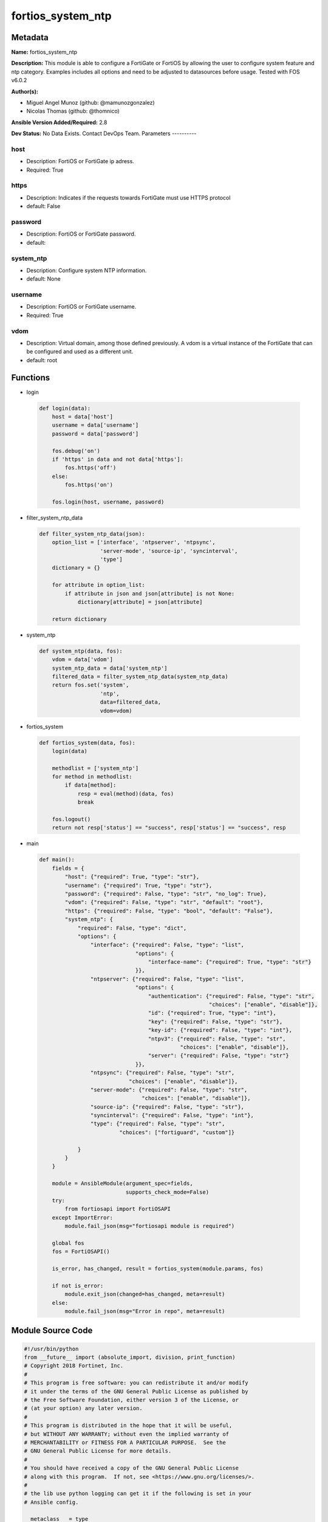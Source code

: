 ==================
fortios_system_ntp
==================


Metadata
--------




**Name:** fortios_system_ntp

**Description:** This module is able to configure a FortiGate or FortiOS by allowing the user to configure system feature and ntp category. Examples includes all options and need to be adjusted to datasources before usage. Tested with FOS v6.0.2


**Author(s):**

- Miguel Angel Munoz (github: @mamunozgonzalez)

- Nicolas Thomas (github: @thomnico)



**Ansible Version Added/Required:** 2.8

**Dev Status:** No Data Exists. Contact DevOps Team.
Parameters
----------

host
++++

- Description: FortiOS or FortiGate ip adress.



- Required: True

https
+++++

- Description: Indicates if the requests towards FortiGate must use HTTPS protocol



- default: False

password
++++++++

- Description: FortiOS or FortiGate password.



- default:

system_ntp
++++++++++

- Description: Configure system NTP information.



- default: None

username
++++++++

- Description: FortiOS or FortiGate username.



- Required: True

vdom
++++

- Description: Virtual domain, among those defined previously. A vdom is a virtual instance of the FortiGate that can be configured and used as a different unit.



- default: root




Functions
---------




- login

 .. code-block:: python

    def login(data):
        host = data['host']
        username = data['username']
        password = data['password']

        fos.debug('on')
        if 'https' in data and not data['https']:
            fos.https('off')
        else:
            fos.https('on')

        fos.login(host, username, password)



- filter_system_ntp_data

 .. code-block:: python

    def filter_system_ntp_data(json):
        option_list = ['interface', 'ntpserver', 'ntpsync',
                       'server-mode', 'source-ip', 'syncinterval',
                       'type']
        dictionary = {}

        for attribute in option_list:
            if attribute in json and json[attribute] is not None:
                dictionary[attribute] = json[attribute]

        return dictionary



- system_ntp

 .. code-block:: python

    def system_ntp(data, fos):
        vdom = data['vdom']
        system_ntp_data = data['system_ntp']
        filtered_data = filter_system_ntp_data(system_ntp_data)
        return fos.set('system',
                       'ntp',
                       data=filtered_data,
                       vdom=vdom)



- fortios_system

 .. code-block:: python

    def fortios_system(data, fos):
        login(data)

        methodlist = ['system_ntp']
        for method in methodlist:
            if data[method]:
                resp = eval(method)(data, fos)
                break

        fos.logout()
        return not resp['status'] == "success", resp['status'] == "success", resp



- main

 .. code-block:: python

    def main():
        fields = {
            "host": {"required": True, "type": "str"},
            "username": {"required": True, "type": "str"},
            "password": {"required": False, "type": "str", "no_log": True},
            "vdom": {"required": False, "type": "str", "default": "root"},
            "https": {"required": False, "type": "bool", "default": "False"},
            "system_ntp": {
                "required": False, "type": "dict",
                "options": {
                    "interface": {"required": False, "type": "list",
                                  "options": {
                                      "interface-name": {"required": True, "type": "str"}
                                  }},
                    "ntpserver": {"required": False, "type": "list",
                                  "options": {
                                      "authentication": {"required": False, "type": "str",
                                                         "choices": ["enable", "disable"]},
                                      "id": {"required": True, "type": "int"},
                                      "key": {"required": False, "type": "str"},
                                      "key-id": {"required": False, "type": "int"},
                                      "ntpv3": {"required": False, "type": "str",
                                                "choices": ["enable", "disable"]},
                                      "server": {"required": False, "type": "str"}
                                  }},
                    "ntpsync": {"required": False, "type": "str",
                                "choices": ["enable", "disable"]},
                    "server-mode": {"required": False, "type": "str",
                                    "choices": ["enable", "disable"]},
                    "source-ip": {"required": False, "type": "str"},
                    "syncinterval": {"required": False, "type": "int"},
                    "type": {"required": False, "type": "str",
                             "choices": ["fortiguard", "custom"]}

                }
            }
        }

        module = AnsibleModule(argument_spec=fields,
                               supports_check_mode=False)
        try:
            from fortiosapi import FortiOSAPI
        except ImportError:
            module.fail_json(msg="fortiosapi module is required")

        global fos
        fos = FortiOSAPI()

        is_error, has_changed, result = fortios_system(module.params, fos)

        if not is_error:
            module.exit_json(changed=has_changed, meta=result)
        else:
            module.fail_json(msg="Error in repo", meta=result)





Module Source Code
------------------

.. code-block:: python

    #!/usr/bin/python
    from __future__ import (absolute_import, division, print_function)
    # Copyright 2018 Fortinet, Inc.
    #
    # This program is free software: you can redistribute it and/or modify
    # it under the terms of the GNU General Public License as published by
    # the Free Software Foundation, either version 3 of the License, or
    # (at your option) any later version.
    #
    # This program is distributed in the hope that it will be useful,
    # but WITHOUT ANY WARRANTY; without even the implied warranty of
    # MERCHANTABILITY or FITNESS FOR A PARTICULAR PURPOSE.  See the
    # GNU General Public License for more details.
    #
    # You should have received a copy of the GNU General Public License
    # along with this program.  If not, see <https://www.gnu.org/licenses/>.
    #
    # the lib use python logging can get it if the following is set in your
    # Ansible config.

    __metaclass__ = type

    ANSIBLE_METADATA = {'status': ['preview'],
                        'supported_by': 'community',
                        'metadata_version': '1.1'}

    DOCUMENTATION = '''
    ---
    module: fortios_system_ntp
    short_description: Configure system NTP information.
    description:
        - This module is able to configure a FortiGate or FortiOS by
          allowing the user to configure system feature and ntp category.
          Examples includes all options and need to be adjusted to datasources before usage.
          Tested with FOS v6.0.2
    version_added: "2.8"
    author:
        - Miguel Angel Munoz (@mamunozgonzalez)
        - Nicolas Thomas (@thomnico)
    notes:
        - Requires fortiosapi library developed by Fortinet
        - Run as a local_action in your playbook
    requirements:
        - fortiosapi>=0.9.8
    options:
        host:
           description:
                - FortiOS or FortiGate ip adress.
           required: true
        username:
            description:
                - FortiOS or FortiGate username.
            required: true
        password:
            description:
                - FortiOS or FortiGate password.
            default: ""
        vdom:
            description:
                - Virtual domain, among those defined previously. A vdom is a
                  virtual instance of the FortiGate that can be configured and
                  used as a different unit.
            default: root
        https:
            description:
                - Indicates if the requests towards FortiGate must use HTTPS
                  protocol
            type: bool
            default: false
        system_ntp:
            description:
                - Configure system NTP information.
            default: null
            suboptions:
                interface:
                    description:
                        - FortiGate interface(s) with NTP server mode enabled. Devices on your network can contact these interfaces for NTP services.
                    suboptions:
                        interface-name:
                            description:
                                - Interface name. Source system.interface.name.
                            required: true
                ntpserver:
                    description:
                        - Configure the FortiGate to connect to any available third-party NTP server.
                    suboptions:
                        authentication:
                            description:
                                - Enable/disable MD5 authentication.
                            choices:
                                - enable
                                - disable
                        id:
                            description:
                                - NTP server ID.
                            required: true
                        key:
                            description:
                                - Key for MD5 authentication.
                        key-id:
                            description:
                                - Key ID for authentication.
                        ntpv3:
                            description:
                                - Enable to use NTPv3 instead of NTPv4.
                            choices:
                                - enable
                                - disable
                        server:
                            description:
                                - IP address or hostname of the NTP Server.
                ntpsync:
                    description:
                        - Enable/disable setting the FortiGate system time by synchronizing with an NTP Server.
                    choices:
                        - enable
                        - disable
                server-mode:
                    description:
                        - Enable/disable FortiGate NTP Server Mode. Your FortiGate becomes an NTP server for other devices on your network. The FortiGate relays
                           NTP requests to its configured NTP server.
                    choices:
                        - enable
                        - disable
                source-ip:
                    description:
                        - Source IP for communications to the NTP server.
                syncinterval:
                    description:
                        - NTP synchronization interval (1 - 1440 min).
                type:
                    description:
                        - Use the FortiGuard NTP server or any other available NTP Server.
                    choices:
                        - fortiguard
                        - custom
    '''

    EXAMPLES = '''
    - hosts: localhost
      vars:
       host: "192.168.122.40"
       username: "admin"
       password: ""
       vdom: "root"
      tasks:
      - name: Configure system NTP information.
        fortios_system_ntp:
          host:  "{{ host }}"
          username: "{{ username }}"
          password: "{{ password }}"
          vdom:  "{{ vdom }}"
          system_ntp:
            interface:
             -
                interface-name: "<your_own_value> (source system.interface.name)"
            ntpserver:
             -
                authentication: "enable"
                id:  "7"
                key: "<your_own_value>"
                key-id: "9"
                ntpv3: "enable"
                server: "192.168.100.40"
            ntpsync: "enable"
            server-mode: "enable"
            source-ip: "84.230.14.43"
            syncinterval: "15"
            type: "fortiguard"
    '''

    RETURN = '''
    build:
      description: Build number of the fortigate image
      returned: always
      type: string
      sample: '1547'
    http_method:
      description: Last method used to provision the content into FortiGate
      returned: always
      type: string
      sample: 'PUT'
    http_status:
      description: Last result given by FortiGate on last operation applied
      returned: always
      type: string
      sample: "200"
    mkey:
      description: Master key (id) used in the last call to FortiGate
      returned: success
      type: string
      sample: "key1"
    name:
      description: Name of the table used to fulfill the request
      returned: always
      type: string
      sample: "urlfilter"
    path:
      description: Path of the table used to fulfill the request
      returned: always
      type: string
      sample: "webfilter"
    revision:
      description: Internal revision number
      returned: always
      type: string
      sample: "17.0.2.10658"
    serial:
      description: Serial number of the unit
      returned: always
      type: string
      sample: "FGVMEVYYQT3AB5352"
    status:
      description: Indication of the operation's result
      returned: always
      type: string
      sample: "success"
    vdom:
      description: Virtual domain used
      returned: always
      type: string
      sample: "root"
    version:
      description: Version of the FortiGate
      returned: always
      type: string
      sample: "v5.6.3"

    '''

    from ansible.module_utils.basic import AnsibleModule

    fos = None


    def login(data):
        host = data['host']
        username = data['username']
        password = data['password']

        fos.debug('on')
        if 'https' in data and not data['https']:
            fos.https('off')
        else:
            fos.https('on')

        fos.login(host, username, password)


    def filter_system_ntp_data(json):
        option_list = ['interface', 'ntpserver', 'ntpsync',
                       'server-mode', 'source-ip', 'syncinterval',
                       'type']
        dictionary = {}

        for attribute in option_list:
            if attribute in json and json[attribute] is not None:
                dictionary[attribute] = json[attribute]

        return dictionary


    def system_ntp(data, fos):
        vdom = data['vdom']
        system_ntp_data = data['system_ntp']
        filtered_data = filter_system_ntp_data(system_ntp_data)
        return fos.set('system',
                       'ntp',
                       data=filtered_data,
                       vdom=vdom)


    def fortios_system(data, fos):
        login(data)

        methodlist = ['system_ntp']
        for method in methodlist:
            if data[method]:
                resp = eval(method)(data, fos)
                break

        fos.logout()
        return not resp['status'] == "success", resp['status'] == "success", resp


    def main():
        fields = {
            "host": {"required": True, "type": "str"},
            "username": {"required": True, "type": "str"},
            "password": {"required": False, "type": "str", "no_log": True},
            "vdom": {"required": False, "type": "str", "default": "root"},
            "https": {"required": False, "type": "bool", "default": "False"},
            "system_ntp": {
                "required": False, "type": "dict",
                "options": {
                    "interface": {"required": False, "type": "list",
                                  "options": {
                                      "interface-name": {"required": True, "type": "str"}
                                  }},
                    "ntpserver": {"required": False, "type": "list",
                                  "options": {
                                      "authentication": {"required": False, "type": "str",
                                                         "choices": ["enable", "disable"]},
                                      "id": {"required": True, "type": "int"},
                                      "key": {"required": False, "type": "str"},
                                      "key-id": {"required": False, "type": "int"},
                                      "ntpv3": {"required": False, "type": "str",
                                                "choices": ["enable", "disable"]},
                                      "server": {"required": False, "type": "str"}
                                  }},
                    "ntpsync": {"required": False, "type": "str",
                                "choices": ["enable", "disable"]},
                    "server-mode": {"required": False, "type": "str",
                                    "choices": ["enable", "disable"]},
                    "source-ip": {"required": False, "type": "str"},
                    "syncinterval": {"required": False, "type": "int"},
                    "type": {"required": False, "type": "str",
                             "choices": ["fortiguard", "custom"]}

                }
            }
        }

        module = AnsibleModule(argument_spec=fields,
                               supports_check_mode=False)
        try:
            from fortiosapi import FortiOSAPI
        except ImportError:
            module.fail_json(msg="fortiosapi module is required")

        global fos
        fos = FortiOSAPI()

        is_error, has_changed, result = fortios_system(module.params, fos)

        if not is_error:
            module.exit_json(changed=has_changed, meta=result)
        else:
            module.fail_json(msg="Error in repo", meta=result)


    if __name__ == '__main__':
        main()


